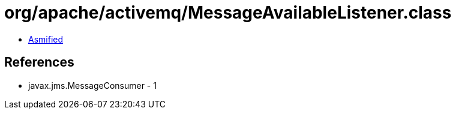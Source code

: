 = org/apache/activemq/MessageAvailableListener.class

 - link:MessageAvailableListener-asmified.java[Asmified]

== References

 - javax.jms.MessageConsumer - 1
